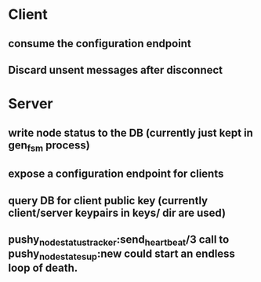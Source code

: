 * Client
** consume the configuration endpoint
** Discard unsent messages after disconnect

* Server
** write node status to the DB (currently just kept in gen_fsm process)
** expose a configuration endpoint for clients
** query DB for client public key (currently client/server keypairs in keys/ dir are used)
** pushy_node_status_tracker:send_heartbeat/3 call to pushy_node_state_sup:new could start an endless loop of death.
